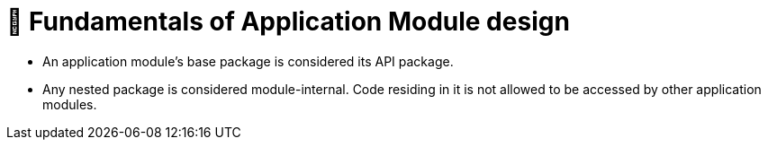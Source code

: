 [[module-design.module-api-defaults]]
= 📖 Fundamentals of Application Module design

- An application module's base package is considered its API package.
- Any nested package is considered module-internal. Code residing in it is not allowed to be accessed by other application modules.

